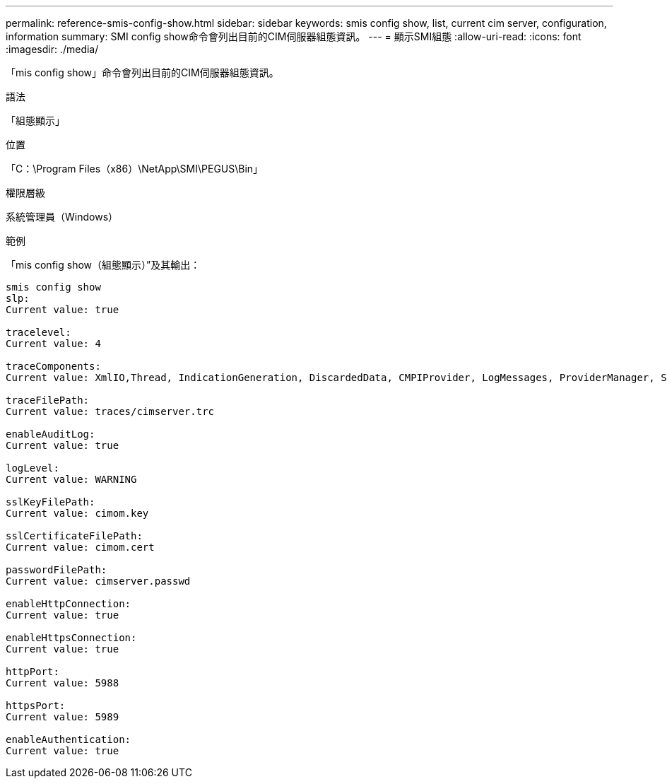 ---
permalink: reference-smis-config-show.html 
sidebar: sidebar 
keywords: smis config show, list, current cim server, configuration, information 
summary: SMI config show命令會列出目前的CIM伺服器組態資訊。 
---
= 顯示SMI組態
:allow-uri-read: 
:icons: font
:imagesdir: ./media/


[role="lead"]
「mis config show」命令會列出目前的CIM伺服器組態資訊。

.語法
「組態顯示」

.位置
「C：\Program Files（x86）\NetApp\SMI\PEGUS\Bin」

.權限層級
系統管理員（Windows）

.範例
「mis config show（組態顯示）”及其輸出：

[listing]
----
smis config show
slp:
Current value: true

tracelevel:
Current value: 4

traceComponents:
Current value: XmlIO,Thread, IndicationGeneration, DiscardedData, CMPIProvider, LogMessages, ProviderManager, SSL, Authentication, Authorization

traceFilePath:
Current value: traces/cimserver.trc

enableAuditLog:
Current value: true

logLevel:
Current value: WARNING

sslKeyFilePath:
Current value: cimom.key

sslCertificateFilePath:
Current value: cimom.cert

passwordFilePath:
Current value: cimserver.passwd

enableHttpConnection:
Current value: true

enableHttpsConnection:
Current value: true

httpPort:
Current value: 5988

httpsPort:
Current value: 5989

enableAuthentication:
Current value: true
----